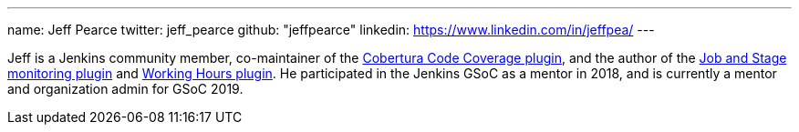 ---
name: Jeff Pearce
twitter: jeff_pearce
github: "jeffpearce"
linkedin: https://www.linkedin.com/in/jeffpea/
---

Jeff is a Jenkins community member, co-maintainer of the link:https://github.com/jenkinsci/cobertura-plugin[Cobertura Code Coverage plugin],
and the author of the link:https://github.com/jenkinsci/github-autostatus-plugin[Job and Stage monitoring plugin] and
link:https://github.com/jenkinsci/working-hours-plugin[Working Hours plugin]. He participated in the Jenkins GSoC as a mentor in 2018, and is currently a mentor and
organization admin for GSoC 2019.
